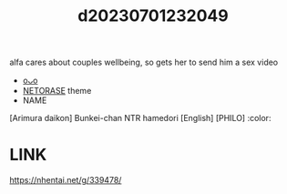 :PROPERTIES:
:ID:       f1e5d545-872b-4d7d-bb7b-62bc566e460d
:END:
#+title: d20230701232049
#+filetags: :20230701232049:ntronary:
alfa cares about couples wellbeing, so gets her to send him a sex video
- [[id:c43a2203-083d-4610-b378-99d1c5390f10][oᴗo]]
- [[id:37392ff1-8a5f-4360-9201-c8c370ab9185][NETORASE]] theme
- NAME
[Arimura daikon] Bunkei-chan NTR hamedori [English] [PHILO] :color:
* LINK
https://nhentai.net/g/339478/
